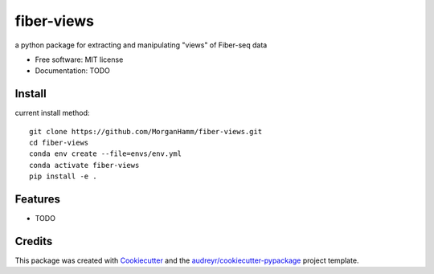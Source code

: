 ===========
fiber-views
===========


a python package for extracting and manipulating "views" of Fiber-seq data


* Free software: MIT license
* Documentation: TODO

Install
-------

current install method: 
::

    git clone https://github.com/MorganHamm/fiber-views.git
    cd fiber-views
    conda env create --file=envs/env.yml
    conda activate fiber-views
    pip install -e .


Features
--------

* TODO

Credits
-------

This package was created with Cookiecutter_ and the `audreyr/cookiecutter-pypackage`_ project template.

.. _Cookiecutter: https://github.com/audreyr/cookiecutter
.. _`audreyr/cookiecutter-pypackage`: https://github.com/audreyr/cookiecutter-pypackage
